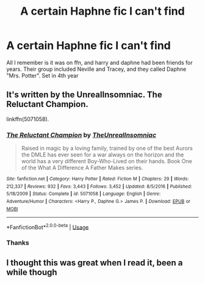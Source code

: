 #+TITLE: A certain Haphne fic I can't find

* A certain Haphne fic I can't find
:PROPERTIES:
:Author: largeEoodenBadger
:Score: 2
:DateUnix: 1561084100.0
:DateShort: 2019-Jun-21
:FlairText: What's That Fic?
:END:
All I remember is it was on ffn, and harry and daphne had been friends for years. Their group included Neville and Tracey, and they called Daphne "Mrs. Potter". Set in 4th year


** It's written by the UnrealInsomniac. The Reluctant Champion.

linkffn(5071058).
:PROPERTIES:
:Author: avittamboy
:Score: 2
:DateUnix: 1561260205.0
:DateShort: 2019-Jun-23
:END:

*** [[https://www.fanfiction.net/s/5071058/1/][*/The Reluctant Champion/*]] by [[https://www.fanfiction.net/u/1280940/TheUnrealInsomniac][/TheUnrealInsomniac/]]

#+begin_quote
  Raised in magic by a loving family, trained by one of the best Aurors the DMLE has ever seen for a war always on the horizon and the world has a very different Boy-Who-Lived on their hands. Book One of the What A Difference A Father Makes series.
#+end_quote

^{/Site/:} ^{fanfiction.net} ^{*|*} ^{/Category/:} ^{Harry} ^{Potter} ^{*|*} ^{/Rated/:} ^{Fiction} ^{M} ^{*|*} ^{/Chapters/:} ^{29} ^{*|*} ^{/Words/:} ^{212,337} ^{*|*} ^{/Reviews/:} ^{932} ^{*|*} ^{/Favs/:} ^{3,443} ^{*|*} ^{/Follows/:} ^{3,452} ^{*|*} ^{/Updated/:} ^{8/5/2016} ^{*|*} ^{/Published/:} ^{5/18/2009} ^{*|*} ^{/Status/:} ^{Complete} ^{*|*} ^{/id/:} ^{5071058} ^{*|*} ^{/Language/:} ^{English} ^{*|*} ^{/Genre/:} ^{Adventure/Humor} ^{*|*} ^{/Characters/:} ^{<Harry} ^{P.,} ^{Daphne} ^{G.>} ^{James} ^{P.} ^{*|*} ^{/Download/:} ^{[[http://www.ff2ebook.com/old/ffn-bot/index.php?id=5071058&source=ff&filetype=epub][EPUB]]} ^{or} ^{[[http://www.ff2ebook.com/old/ffn-bot/index.php?id=5071058&source=ff&filetype=mobi][MOBI]]}

--------------

*FanfictionBot*^{2.0.0-beta} | [[https://github.com/tusing/reddit-ffn-bot/wiki/Usage][Usage]]
:PROPERTIES:
:Author: FanfictionBot
:Score: 1
:DateUnix: 1561260219.0
:DateShort: 2019-Jun-23
:END:


*** Thanks
:PROPERTIES:
:Author: largeEoodenBadger
:Score: 1
:DateUnix: 1561260459.0
:DateShort: 2019-Jun-23
:END:


** I thought this was great when I read it, been a while though
:PROPERTIES:
:Author: RavenclawHufflepuff
:Score: 2
:DateUnix: 1561308696.0
:DateShort: 2019-Jun-23
:END:
